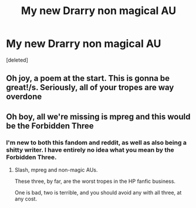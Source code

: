 #+TITLE: My new Drarry non magical AU

* My new Drarry non magical AU
:PROPERTIES:
:Score: 0
:DateUnix: 1559079199.0
:DateShort: 2019-May-29
:FlairText: Self-Promotion
:END:
[deleted]


** Oh joy, a poem at the start. This is gonna be great!/s. Seriously, all of your tropes are way overdone
:PROPERTIES:
:Score: 3
:DateUnix: 1559092908.0
:DateShort: 2019-May-29
:END:


** Oh boy, all we're missing is mpreg and this would be the Forbidden Three
:PROPERTIES:
:Author: glencoe2000
:Score: 2
:DateUnix: 1559091560.0
:DateShort: 2019-May-29
:END:

*** I'm new to both this fandom and reddit, as well as also being a shitty writer. I have entirely no idea what you mean by the Forbidden Three.
:PROPERTIES:
:Author: heartawake
:Score: 1
:DateUnix: 1559091725.0
:DateShort: 2019-May-29
:END:

**** Slash, mpreg and non-magic AUs.

These three, by far, are the worst tropes in the HP fanfic business.

One is bad, two is terrible, and you should avoid any with all three, at any cost.
:PROPERTIES:
:Author: glencoe2000
:Score: 1
:DateUnix: 1559182182.0
:DateShort: 2019-May-30
:END:
